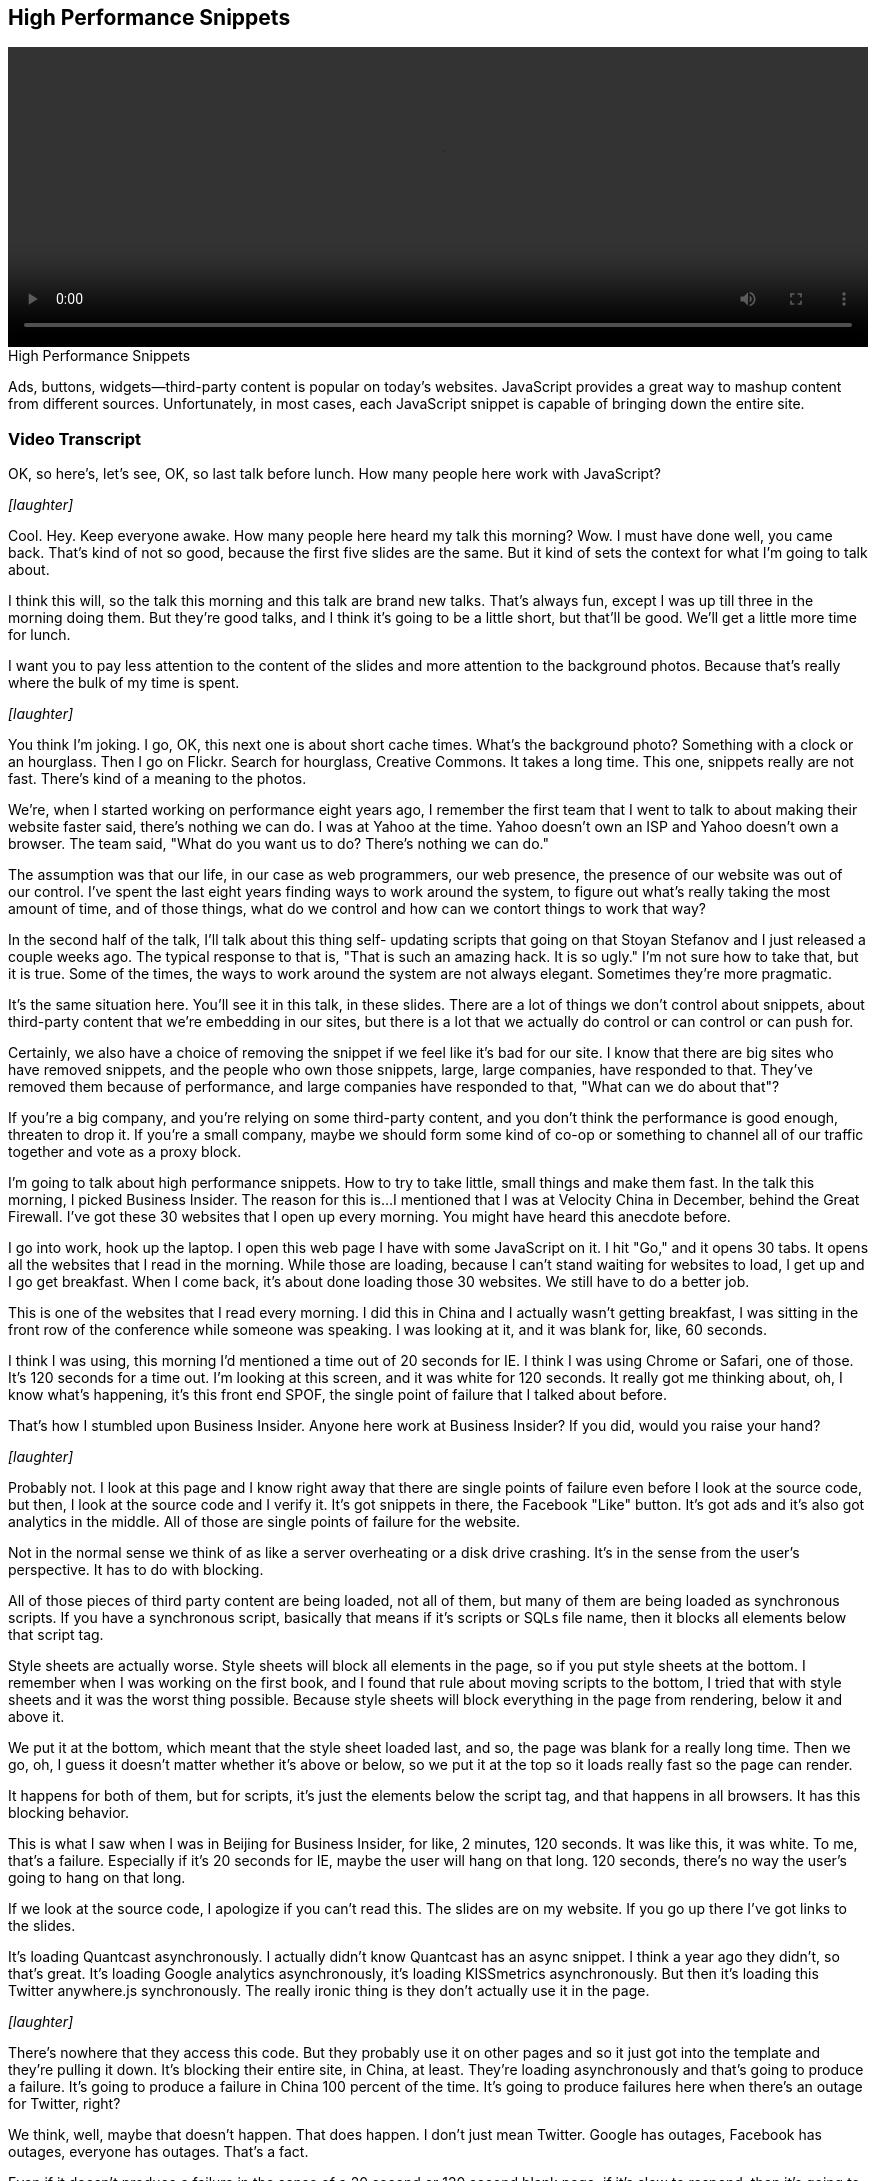 == High Performance Snippets

video::http://www.youtube.com/embed/ZPmotBbYw-w[height='300', width='100%']

.High Performance Snippets
****
Ads, buttons, widgets—third-party content is popular on today's websites. JavaScript provides a great way to mashup content from different sources. Unfortunately, in most cases, each JavaScript snippet is capable of bringing down the entire site.
****

=== Video Transcript

OK, so here's, let's see, OK, so last talk before lunch. How many
people here work with JavaScript?

_[laughter]_

Cool. Hey. Keep everyone awake. How many people here heard my talk
this morning? Wow. I must have done well, you came back. That's kind of not so
good, because the first five slides are the same. But it kind of
sets the context for what I'm going to talk about.

I think this will, so the talk this morning and this talk are brand
new talks. That's always fun, except I was up till three in the
morning doing them. But they're good talks, and I think it's going
to be a little short, but that'll be good. We'll get a little more
time for lunch.

I want you to pay less attention to the content of the slides and
more attention to the background photos. Because that's really
where the bulk of my time is spent.

_[laughter]_

You think I'm joking. I go, OK, this next one is about short cache
times. What's the background photo? Something with a clock or an
hourglass. Then I go on Flickr. Search for hourglass, Creative
Commons. It takes a long time.
This one, snippets really are not fast. There's kind of a meaning
to the photos.

We're, when I started working on performance eight years ago, I
remember the first team that I went to talk to about making their
website faster said, there's nothing we can do. I was at Yahoo at
the time. Yahoo doesn't own an ISP and Yahoo doesn't own a browser.
The team said, "What do you want us to do? There's nothing we can
do."

The assumption was that our life, in our case as web programmers,
our web presence, the presence of our website was out of our
control. I've spent the last eight years finding ways to work
around the system, to figure out what's really taking the most
amount of time, and of those things, what do we control and how can
we contort things to work that way?

In the second half of the talk, I'll talk about this thing self-
updating scripts that going on that Stoyan Stefanov and I just
released a couple weeks ago. The typical response to that is, "That
is such an amazing hack. It is so ugly." I'm not sure how to take
that, but it is true. Some of the times, the ways to work around
the system are not always elegant. Sometimes they're more
pragmatic.

It's the same situation here. You'll see it in this talk, in these
slides. There are a lot of things we don't control about snippets,
about third-party content that we're embedding in our sites, but
there is a lot that we actually do control or can control or can
push for.

Certainly, we also have a choice of removing the snippet if we feel
like it's bad for our site. I know that there are big sites who
have removed snippets, and the people who own those snippets,
large, large companies, have responded to that. They've removed
them because of performance, and large companies have responded to
that, "What can we do about that"?

If you're a big company, and you're relying on some third-party
content, and you don't think the performance is good enough,
threaten to drop it. If you're a small company, maybe we should
form some kind of co-op or something to channel all of our traffic
together and vote as a proxy block.

I'm going to talk about high performance snippets. How to try to
take little, small things and make them fast. In the talk this
morning, I picked Business Insider. The reason for this is...I
mentioned that I was at Velocity China in December, behind the
Great Firewall. I've got these 30 websites that I open up every
morning. You might have heard this anecdote before.

I go into work, hook up the laptop. I open this web page I have
with some JavaScript on it. I hit "Go," and it opens 30 tabs. It
opens all the websites that I read in the morning. While those are
loading, because I can't stand waiting for websites to load, I get
up and I go get breakfast. When I come back, it's about done
loading those 30 websites. We still have to do a better job.

This is one of the websites that I read every morning. I did this
in China and I actually wasn't getting breakfast, I was sitting in
the front row of the conference while someone was speaking. I was
looking at it, and it was blank for, like, 60 seconds.

I think I was using, this morning I'd mentioned a time out of 20
seconds for IE. I think I was using Chrome or Safari, one of those.
It's 120 seconds for a time out. I'm looking at this screen, and it
was white for 120 seconds. It really got me thinking about, oh, I
know what's happening, it's this front end SPOF, the single point
of failure that I talked about before.

That's how I stumbled upon Business Insider. Anyone here work at
Business Insider? If you did, would you raise your hand?

_[laughter]_

Probably not. I look at this page and I know right away that there are single
points of failure even before I look at the source code, but then,
I look at the source code and I verify it. It's got snippets in
there, the Facebook "Like" button. It's got ads and it's also got
analytics in the middle. All of those are single points of failure
for the website.

Not in the normal sense we think of as like a server overheating or
a disk drive crashing. It's in the sense from the user's
perspective. It has to do with blocking.

All of those pieces of third party content are being loaded, not
all of them, but many of them are being loaded as synchronous
scripts. If you have a synchronous script, basically that means if
it's scripts or SQLs file name, then it blocks all elements below
that script tag.

Style sheets are actually worse. Style sheets will block all
elements in the page, so if you put style sheets at the bottom. I
remember when I was working on the first book, and I found that
rule about moving scripts to the bottom, I tried that with style
sheets and it was the worst thing possible. Because style sheets
will block everything in the page from rendering, below it and
above it.

We put it at the bottom, which meant that the style sheet loaded
last, and so, the page was blank for a really long time. Then we
go, oh, I guess it doesn't matter whether it's above or below, so
we put it at the top so it loads really fast so the page can
render.

It happens for both of them, but for scripts, it's just the
elements below the script tag, and that happens in all browsers. It
has this blocking behavior.

This is what I saw when I was in Beijing for Business Insider, for
like, 2 minutes, 120 seconds. It was like this, it was white. To
me, that's a failure. Especially if it's 20 seconds for IE, maybe
the user will hang on that long. 120 seconds, there's no way the
user's going to hang on that long.

If we look at the source code, I apologize if you can't read this.
The slides are on my website. If you go up there I've got links to
the slides.

It's loading Quantcast asynchronously. I actually didn't know
Quantcast has an async snippet. I think a year ago they didn't, so
that's great. It's loading Google analytics asynchronously, it's
loading KISSmetrics asynchronously. But then it's loading this
Twitter anywhere.js synchronously. The really ironic thing is they
don't actually use it in the page.

_[laughter]_

There's nowhere that they access this code. But they probably use
it on other pages and so it just got into the template and they're
pulling it down. It's blocking their entire site, in China, at
least. They're loading asynchronously and that's going to produce a
failure. It's going to produce a failure in China 100 percent of
the time. It's going to produce failures here when there's an
outage for Twitter, right?

We think, well, maybe that doesn't happen. That does happen. I
don't just mean Twitter. Google has outages, Facebook has outages,
everyone has outages. That's a fact.

Even if it doesn't produce a failure in the sense of a 20 second or
120 second blank page, if it's slow to respond, then it's going to
impact the user experience. It's just going to degrade it. If it
takes 5 seconds, 5 seconds isn't that bad of a response time for a
script. Imagine your entire page being blocked for 5 seconds by
this one script. You wouldn't want that. Loading it synchronously
like this is going to produce that experience, some percentage of
time.

I call this front-end SPOF, front-end single point of failure. It's
really important. I wrote this blog post two years ago, but we're
still not paying enough attention to this topic. That's why I'm
hammering on it here today.

Here's Business Insider, inside web pagetest. How many people here
use web pagetest? It should be higher than that. You'll find there
are so many things you can do with web pagetest. Please go check it
out. web pagetest.org.

I'm loading BusinessInsider.com, and it doesn't render for 30
seconds. That's because I did this inside China, and it's blocking
Twitter.com. I don't know if they do this intentionally, if they
make it time out as opposed to just returning some failure code.
Certainly, if they want to discourage, they being the owners of the
Great Firewall...If they want to discourage traffic to Twitter.com,
this is a great tactic to do that. Don't fail right away. Make them
hang on for 20 seconds or 2 minutes before you fail. It certainly
drives me crazy. That's what's happening.

I'll bet that almost every website that's being worked on by people
in this room has a front-end single point of failure. One thing you
could do is go to web pagetest and load your site inside a web
pagetest location inside China, and you could see if you get this
blank rendering. It's possible that the widget you're using is not
blocked by the Great Firewall. For example, Google.com is blocked.
Google-analytics.com is not. GA is still a single point of failure
for my website, but it won't be caught by testing it this way from
China.

Pat Meenan, the guy who created and runs web pagetest, realized
that. He's kind of with me. He's doing some talks about front-end
SPOF, I think at Velocity. He's been banging on this as well. He
said, "Why don't we create a black hole"? So he did. Blackhole.web
pagetest.org. There's the IP address. Here's his blog, where he
talks about it.

Basically, what you can do, and he's got all of this in the blog
post there. You can do the Etsy host trick. You can pick the third
party domains that you have in your website, whatever they are, and
just map them to that black hole IP address. Then restart, and
everything will go through the black hole.

Anything on those domains should time out, but you'll see if it
degrades the performance of your website or not. If you're doing
everything async, it shouldn't be a problem. If you're doing things
synchronously, loading scripts synchronously, you're going to see a
blank page or at least blank parts of your page.

The other nice thing is you can also do the same thing in web
pagetest. Pat has a simple scripting language. You can take these
lines to set the DNS name, to again, any third party domain that
you have in your site to see if you have a critical path dependency
on that. At the end, just say navigate and put in the URL to the
site you're trying to test.

I did that here, and here's how you do it. Here's the web pagetest
UI. Pat will make all the apologies for the UI here. It's
definitely not a beautiful UI, but you get used to it. There's this
script tab, and in there you can enter commands for this simple
scripting language he has. This scripting language also lets you do
things like workflow, like buy something through a shopping cart,
log into websites. Multiple things. It's pretty powerful but
simple.

I've put in these commands to do this DNS mapping. Instead of
looking at Business Insider, I want to switch over and look at my
website. You can see there, up in the upper right, if you go to my
website, there's the links to the morning's talk about single point
of failure and this talk about snippets.

Just last week, I added the Twitter profile widget to my page. You
can see it right here. It's got the last three...Wow, you can
see...I actually finished these slides about 15 minutes before the
talk. You can see it's got my tweet there from earlier this
morning. I've got this in there. Now, when I added it, it was
synchronous. That was the snippet that Twitter gave me.

If I run it through web pagetest with those DNS mappings, I'm going
to see this timeout. I had DNS mappings for Google Analytics and
TWIMG.com going to the black hole, so those two requests fail. What
we see up in the film strip view is, we don't see a blank page. We
see this part of the page is being blocked from rendering until
about some time between 20 and 30 seconds, this part of the page in
the circle.

Why is that? Remember what I said is, that the way that scripts
block rendering is every DOM element below them in the page is
blocked from rendering. In this case, if you remember, the Twitter
profile widget is about in the middle of my page. It's right there,
in that second column, below the links to my books, which everyone
should buy.

That's why it's blank until about 30 seconds, because at 30 seconds
is when those requests time out. I'm still in IE, which has a 20
second timeout for those requests. It didn't hit my entire page,
but it certainly impacted the user experience. I've got three
columns here. You can see the third column cut off there. The
second half of the second column and the entire third column were
blocked from rendering because of this Twitter widget that I put in
there.

What can we do about that? The main thing I would say is, "Give
up," because it's third party content. There's nothing we can do.
Well, no. I don't believe in that. Here's the original snippet.
This is what they gave me. You can see script src =
twitterwidget.js.

It's blocking. I know it's blocking. I know, if there's ever an
outage, it's going to affect my website. If it's ever slow, it's
going to affect my website. What can I do about that? The obvious
thing to do is load it async. It's a little bit of code, but add it
up. What is it, 10 lines of code? It's not that bad.

Matt Mullenweg gave me this pointer for Christmas a couple years
ago. I've never used the laser on it. Wooo.

_[laughter]_

That's kind of fun. First of all, we've got the typical snippet
down here, which I'll credit to Google Analytics. They're the ones
who really made this really popular. There are a couple blog posts
that I wrote about appendChild versus insertBefore and things like
that. Why does it say this async equals true?
We're creating the element, and here I'm adding an onload handler,
this doTwitter function that I'll get to in a minute. I set the
source, and then I insert it into the DOM. That gets the script
loaded. Now I'm loading the widget script, asynchronously, so it's
not going to block my page anymore, even if I'm in China. I had to
do this callback. The callback's a little tricky. I have to do
ready state for IE. But there's also this case where Opera will
call on-load and ready state. The first time I actually call it, I
want to set both of those to null.

So it will never be called twice. Then I'm going to do the code
that they gave me before. I'm going to call the Twitter widget.
This is a way that I can load this asynchronously, but make sure
that the dependent code doesn't execute until this is finished
loading successfully. All make sense? That's beautiful. We're
basically done. Right? There's one thing you've got to think about,
with defer async. That is, you can't load a script asynchronously,
or deferred, if it does document.write.

Like you, I never use document.write, generally. But it turns out
that Twitter's Widget.js does use document.write. Here, they have
this. Whoops. There we go. Here they have this where they're
writing in the div that the profile widget is going to be contained
in. They're doing that with document.write. They could have used a
different technique, but that's OK. One thing I notice here, it
only does this document.write if there's no ID property of X.

If you look at the code, and I don't know how many people know
this, Chrome dev tools had a Prettify link for scripts. So of
course this code is all Minified. I Prettify it and I can actually
make it somewhat readable. X is that set of properties that I'm
passing into the call to the widget. All I have to do is set an ID
and it won't' call this document.write. My guess is, it's not going
to create it, because it assumes that the div already exists.

What if we create the div ourselves and pass in the ID? Let's try
that. The only change to what I had before is, I'm going to add the
div myself. I'm going to give it the ID, "Souter's Twitter." I'm
going to add that property into the list of properties that I pass
into the call to instantiate the widget. Lo and behold, it works.
This is somewhat risky. I get a fair amount of traffic to my site,
but not a huge amount and people understand I'm trying stuff on it.

I'm OK with this. If you go to my site now and you put in a query
string, "Twitter equals one," you'll get this async version of the
Twitter widget, so you can compare them. I'm going to swap that
out. I'm OK with it. It could be a little risky. I looked and I
couldn't find this ID property in the documentation for their API.
It's possible they might change that out from under me later. It
might not work anymore. I don't know. I'm not too nervous about it.

I think this is a pattern that more and more third party snippets
should adopt, is at least have the option of passing an ID to the
container. Because many of them are using document.write to do
that, to write out a div or an iFrame that they're going to put
their snippet inside of. This is very cool. I had this terrible,
SPOF behavior where the right hand half of my page didn't render
for 20 seconds if there was a timeout, if there was an issue with
Twitter.

Now, with this async version, just to be clear, the time frame
before, was tens of seconds. Zero, 10, 20, 30. This might not look
that much better. But it's an order of magnitude better. One, two,
three. The page is rendering, in fact, all of the page, except for
the Twitter widget is rendering by three seconds. The Twitter
widget still isn't going to render, because I'm using the black
hole. The black hole is still going to have timeouts for Google
Analytics and Twitter.

What I've done here is separated this single point of failure out
of my website. If Twitter goes down, the Twitter widget will be
down, but the rest of my page is going to be fine. In fact, it's
going to continue to be fast. If Twitter is slow, it's not going to
affect my website. It's not just about outages. It's also about
performant they are. I found some interesting stuff, last night, at
three in the morning, about how fast and slow these third part
widgets are responding to the HTTP archive.

When you do 200,000 page views, different pages, you make a lot of
requests to those widgets. So there's a lot of data in there, about
the average and median distribution of the response times for these
widgets. It's really important to look at that. It might be great
that their party widget has a really fast median time. But if their
95th percentile is over five or 10 seconds, that's pretty bad. To
think about five or 10 percent of your users are going to have some
blocked behavior of rendering, for five or 10 seconds, is not
really good.

So if you're loading third party scripts synchronously, you really
need to think about how to get out of that. More and more snippet
providers are offering async versions, but if not, you can try to
figure out a way to do it yourself. Putting it inside an iFrame is
another idea. That was really cool. How did this happen? How did it
happen?

The guys at Twitter wrote a great blog post yesterday, I don't know
if you read that, about how they're moving more of their rendering
server-side, to make it faster. They say they've cut the page load
times by 8- percent. They're smart guys. They're doing great work
over there. But how did this happen? One, snippets are second
fiddle. They don't get...My apologies to anyone who played second
fiddle in high school, it's just an expression. My guess is that it
doesn't get the primary focus of attention.

If we look at the documentation for Anywhere.js, it says, "While
placing JavaScript files at the bottom of the page is best practice
for website performance," I wonder who mentioned that, "when
including the Anywhere.js file, always place the file as close to
the top of the page as possible." Wow, that should immediately
raise red flags, for anyone who cares about performance.

We know that scripts block everything below them. If you put it at
the top of the page, it's going to block everything in the page.
Now, they rationalize this by saying, "The Anywhere.js file is
small. It's only 3K."

You know what? If it was 50 bytes, it wouldn't matter. If it takes
five seconds to get that response, it's still going to block my
page. Whether it's 50 bytes, 3K, 30K. It's still going to block my
page. It's still a front-end, single point of failure. It doesn't
matter that it's Gzipped and it's small.

They are obviously aware of these issues, because they then go on
to mention that all of the subsequent resources that are used by
the features of Anywhere are loaded asynchronously. So they won't
impact performance. I see this over and over again. I love to visit
with people who are creating the first version of their third party
snippet. About half the time they go down this path. "Well, we've
got a lot of code and we'll load it..."

"You know what we'll do? We'll create a bootstrap script that's
very small and that will dynamically load the other stuff. So if we
have to change the other bulk of the code, we can do it dynamically
with that bootstrap script. We'll just make that one, small
bootstrap script load synchronously." I don't really care if I'm
loading something small or big. I don't really care whether it's
one thing or four things. If your site is down or over-loaded and
it's timing out, whether I make one request or four requests, it's
going to timeout my page.

Whether it's big or small, it's going to timeout my page. It's
going to degrade the user experience. It's really bad to have any
third party content that's loaded synchronously.

Three things about this, about what they just said. My response,
three things. I know failures happen. Hiccups, outages, they
happen. You can't avoid it. Whether I'm doing a normal request,
getting a 200 response or a conditional GET response, using if-
modified-since, if-then-match, both of those, if they timeout, are
going to block the page.

It doesn't really matter whether it's a 200, a conditional GET
request or not. Anywhere,js expires after 15 minutes. It's a pretty
short cache time. If you really like my recommendations, it's like
10 years in the future. Google Page Speed recommends at least a
month. 15 minutes? That's really short. If we look, this is kind of
typical for the most popular third party bootstrap scripts out
there. Widgets.js from Twitter has a cache time of 30 minutes.

All.js, from Facebook, 15 minutes. Google Analytics, two hours. I
think they've actually just raised that, recently. Pretty short.
This is true of most bootstrap scripts. Why is that? What's going
to happen is, every 15 minutes, or every 30 minutes, or every 120
minutes, the browser is going to make a conditional GET request to
see if there's an update. Because it's making so many requests and
because a conditional GET request can produce front-end SPOF, just
as any other request, it means the likelihood of SPOF happening to
the user is going up.

It's going up a lot. If you have something that's cacheable for a
month, versus 15 minutes, the number of opportunities for front-end
SPOF is going up two orders of magnitude. Why do people do this?
Why do these third parties do this? It's because they are worried
that they're going to make a change to their snippet. They want to
make sure that the user gets that change, but there's no way for
them to modify the URL, to add a query string or anything like
that, to the snippet on someone else's page.

So they give it a short cache time. That means, at least every 30
minutes, the user is checking to see if there's an update. If you
look at the median change time of these scripts, it's on the order
of a week, two weeks. They don't change that frequently. To think
of someone doing it every 30 minutes, when they're visiting the
website, that's just took much overhead. Especially given the front
-end SPOF dangers.

I stopped and said, "Is there any way that we could have our cake
and eat it too? Could we have longer cache times for these
bootstrap scripts, but also ensure that users get updates, if
there's some emergency fix?" I came up with this thing I call self-
updating bootstrap scripts. There's a blog post to it, another
great photo. There's two parts to this technique. First, the
assumption is, and this won't be true for all snippets, but it's
true of every snippet I've seen, that we're going to assume that
the snippet includes some other dynamic request to the snippet
server.

Like a beacon for logging in or a JSON request, to get back some
dynamic data, number of likes or something like that. The other
thing is, we need to add a version number to these snippets and we
need to pass that in this dynamic request, back to the snippet
server. The snippet server can now look at that version number and
the snippet server has awareness of what the current version of the
snippet is.

If it's version 127 is the current version, the server can just
return a 204 response or whatever JSON data it normally would. But
if there is a new version then the response for this dynamic
request can actually notify the client that there is a new version
available and trigger an update.

That's the first part of the problem. how to update the client that
there's a new version available if we're not using caching.

We can do that, using this technique, assuming the snippet has some
other request that is dynamic and not read from cache. Then the
second part of the problem is overriding that bootstrap script
that's in the cache.

Now, the assumption here is we've given this bootstrap script a far
future expiration date. I want to set it for 10 years, but I would
change it to maybe a week. Going from 15 minutes to a week is going
to be good improvement on performance and reducing the probability
of front end SPOF.

If there's this bootstrap script that is cacheable for another
week, how can we overwrite that with a new version? That's the
tricky part.

I thought of some ways to do it. You could dynamically rerequest
it, do an image request or even a dynamic JavaScript request. But
if it's cacheable for another five days, that dynamic request is
just going to read it from cache.

Well, so then you could twiddle the URL. You could add a query
string with the current time or something like that. Yeah, that
will make the request, but it will write it to the cache with the
query string. The next time the page is executed and executes the
snippet with the bare bones URL, it's still going to read the
outdated version from the cache, so that's not going to work.

Then you can use an XHR. XHR has this set request header, you can
do a pragma no cache, set some other cache headers, must
revalidate. You can do that, but I tried that and it doesn't work
across some major browsers.

I was stuck here.

I had been talking to Stoyan Stefanov. He and I used to work at
Yahoo together. Now he's over at Facebook. I was describing this
problem. I said, "Google has it. Facebook has it. It would be great
if we could solve this." I emailed him late at night and said,
"I've tried these things. I'm stuck." He said, "Oh."

The next morning he replied, and he sent this email. "Hey, I tried
this, and it seems to work. Create an IFrame dynamically that hits
the snippet server. The response to that IFrame contains the
bootstrap script in it, and then programmatically reload the
IFrame. When you reload the IFrame..."

A reload, like when you click the reload button, will re-request
everything in the page as a conditional get request.

Even though it has the bootstrap script in the cache for another
five or seven days, it will re-request it with a conditional If-
Modified Since header, and the server will say, "Yeah, it has been
modified since. I've got an updated version for you." It will
download the updated version and overwrite the bootstrap script in
the cache with the new version.

We've achieved our goal. Let's look at an example. That was kind of
complicated. I encourage you to hit this. Look at blog post or hit
this example and try it out. I'm going to walk through it in
slides.

We're going to load a bootstrap script. This is just a contrived
example. I've got this bootstrap script called bootstrap.js. It's
cacheable for a week. I'm going to load that dynamically in some
page, and when it loads, it's going to send a beacon. Let's pretend
that this is Google Analytics or some other logging snippet. It's
going to send a beacon, and I'm going to make sure in the beacon to
specify the version number.

In this case, I have a version number as a timestamp. Now the
beacon can respond with a 204 if there's no new version of
bootstrap.js, but if there is a new version, it can actually return
JavaScript. When I request this beacon, I'm not requesting it as a
new image. I'm requesting it as a dynamic script. If it returns a
204, it's no biggie. If it does return content, that script is
actually executed.

The thing I love about this technique is...The worst thing is you
get a bug in the updating behavior, and that updating behavior code
is in the cache, you're screwed. Here, the updating behavior is
being downloaded from the server as part of this dynamic beacon, so
we can always control the most critical part of the process.

The beacon returns this code that dynamically creates an IFrame
that hits this update.php with the version number. Update.php can
have awareness of whether this version number is current or not,
and if it's not, then it can return content in the page that
contains bootstrap.js.

Let's look at that. Here's the iframe response. It's got
bootstrap.js in it. Then it has this code that is going to reload
the page just once. It will use the hash string as a way to prevent
infinite reloading. When it reloads the page, the browser will make
a conditional [?] get request for this script and update it with
the new version in the cache.

We've solved the problem. We can set long cache times for these
bootstrap scripts and we can get an update when there is a new
update available. We don't have to do this every 15 or 30 minute
polling, which has generated more load on our servers and a worse
user experience and a higher likelihood of front end SPOF, we can
just get the update when it's available.

There are some caveats. The two main ones I want to mention is, the
first one is this update cycle is a lot like app cache. I'm going
to load a page that has a version of bootstrap.js in the cache,
which turns out as outdated as of this current instant. But I
loaded the page and it read it from cache and it used that version.

Then I'm going to download this new version, but the user won't get
that until they go to the next page view. It's a lot like app
cache. I'm going to use the version in cache right now and then if
there is an update, I'll update my cache and the user will get that
on the next time.

This, depending on your user metrics, your session dynamics, this
might actually produce more up to date beacons being sent or fewer.
It's kind of a plus and minus. It's not necessarily a good or bad
thing.

The other problem is, people have already deployed this. I wrote
this blog post a couple weeks ago. Someone reported an issue where,
in IE 8, it was opening that iframe in a new tab. I'm still
investigating that to figure out, I can't, no one can reproduce it,
but we had some user reports of that. But overall, it looks like a
pretty good technique.

I'm about done, let me wrap up. Takeaways, if you have any third
party scripts in your page, make sure you're not loading them
synchronously in a blocking way. There are ways to work around
that. Even if it has to be blocking, you could move it to the
bottom of the page, if possible.

But try to get around that, and try to encourage, and if you try to
encourage the snippet owners to offer an async version, or if you
own a snippet, make sure you offer an async version.

Test your site with blackhole.web pagetest.org. Be aware of the
front end single points of failure that your site has. Something I
didn't mention is, it's likely that if you're experiencing front
end SPOF on your site, it's not being reflected in any of your
metrics, because most real user metrics fire after the unload
event.

If a user is looking at the page for 20 or 120 seconds, they're not
going to wait for unload. Or a significant percentage of them
aren't going to wait. You won't necessarily see this bad behavior
reflected in your RUM metrics.

If you own a bootstrap script of your own, try to use this self-
updating pattern and make them so you can add a longer cache time.

Then I just want to plug, next month, I'll be co-chairing with John
Alspa velocity here in Santa Clara, and we'll have more stuff about
performance. And that's it. Thank you.

_[applause]_
